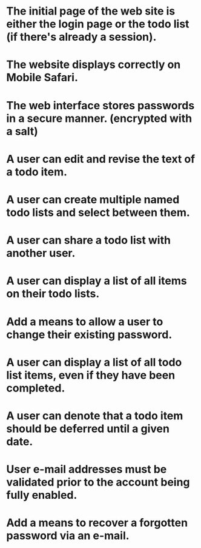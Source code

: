* The initial page of the web site is either the login page or the todo list (if there's already a session).
* The website displays correctly on Mobile Safari.
* The web interface stores passwords in a secure manner. (encrypted with a salt)
* A user can edit and revise the text of a todo item.
* A user can create multiple named todo lists and select between them.
* A user can share a todo list with another user.
* A user can display a list of all items on their todo lists.
* Add a means to allow a user to change their existing password.
* A user can display a list of all todo list items, even if they have been completed.
* A user can denote that a todo item should be deferred until a given date.
* User e-mail addresses must be validated prior to the account being fully enabled.
* Add a means to recover a forgotten password via an e-mail.

